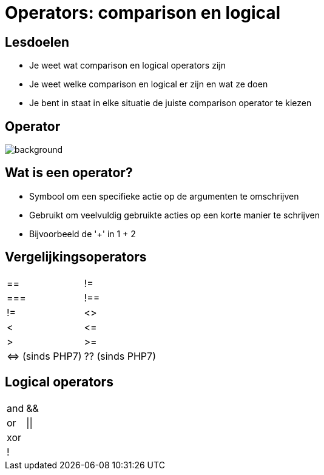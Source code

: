 = Operators: comparison en logical
:source-highlighter: coderay
:revealjs_theme: serif
:revealjs_history: true

== Lesdoelen
* Je weet wat comparison en logical operators zijn
* Je weet welke comparison en logical er zijn en wat ze doen
* Je bent in staat in elke situatie de juiste comparison operator te kiezen

[%notitle]
== Operator
image::img/operator.jpg[background,size=contain]

== Wat is een operator?

[%step]
* Symbool om een specifieke actie op de argumenten te omschrijven
* Gebruikt om veelvuldig gebruikte acties op een korte manier te schrijven
* Bijvoorbeeld de '+' in 1 + 2

== Vergelijkingsoperators

[cols="2"]
|===

| ==
| !=

| ===
| !==

| !=
| <>

| <
| +<=+

| >
| >=

| +<=>+ (sinds PHP7)
| ?? (sinds PHP7)

|===

== Logical operators

[cols="2"]
|===

| and
| &&

| or
| \|\|

| xor
|

| !
|

|===
